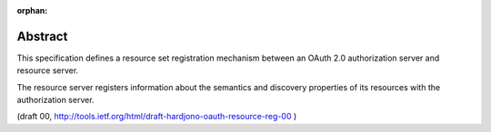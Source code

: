 
:orphan:

Abstract
============

This specification defines a resource set registration mechanism
between an OAuth 2.0 authorization server and resource server.  

The resource server registers information about the semantics and
discovery properties of its resources with the authorization server.

(draft 00, http://tools.ietf.org/html/draft-hardjono-oauth-resource-reg-00 )
